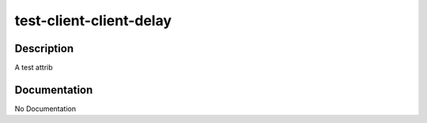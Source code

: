 ========================
test-client-client-delay
========================

Description
===========
A test attrib

Documentation
=============

No Documentation
